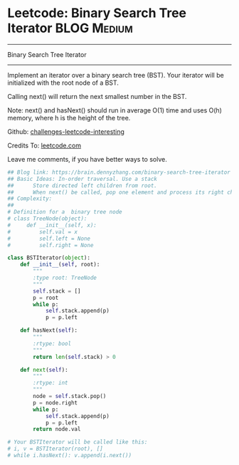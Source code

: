 * Leetcode: Binary Search Tree Iterator                          :BLOG:Medium:
#+STARTUP: showeverything
#+OPTIONS: toc:nil \n:t ^:nil creator:nil d:nil
:PROPERTIES:
:type:     oodesign, iterator
:END:
---------------------------------------------------------------------
Binary Search Tree Iterator
---------------------------------------------------------------------
Implement an iterator over a binary search tree (BST). Your iterator will be initialized with the root node of a BST.

Calling next() will return the next smallest number in the BST.

Note: next() and hasNext() should run in average O(1) time and uses O(h) memory, where h is the height of the tree.

Github: [[url-external:https://github.com/DennyZhang/challenges-leetcode-interesting/tree/master/binary-search-tree-iterator][challenges-leetcode-interesting]]

Credits To: [[url-external:https://leetcode.com/problems/binary-search-tree-iterator/description/][leetcode.com]]

Leave me comments, if you have better ways to solve.

#+BEGIN_SRC python
## Blog link: https://brain.dennyzhang.com/binary-search-tree-iterator
## Basic Ideas: In-order traversal. Use a stack
##      Store directed left children from root.
##      When next() be called, pop one element and process its right child as new root.
## Complexity:
##
# Definition for a  binary tree node
# class TreeNode(object):
#     def __init__(self, x):
#         self.val = x
#         self.left = None
#         self.right = None

class BSTIterator(object):
    def __init__(self, root):
        """
        :type root: TreeNode
        """
        self.stack = []
        p = root
        while p:
            self.stack.append(p)
            p = p.left

    def hasNext(self):
        """
        :rtype: bool
        """
        return len(self.stack) > 0

    def next(self):
        """
        :rtype: int
        """
        node = self.stack.pop()
        p = node.right
        while p:
            self.stack.append(p)
            p = p.left
        return node.val

# Your BSTIterator will be called like this:
# i, v = BSTIterator(root), []
# while i.hasNext(): v.append(i.next())
#+END_SRC
